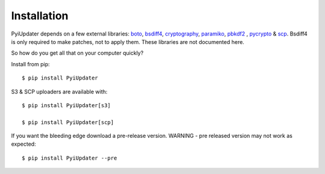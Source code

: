 .. _architecture:

Installation
============

PyiUpdater depends on a few external libraries: `boto <http://aws.amazon.com/sdkforpython/>`_,  `bsdiff4 <https://github.com/ilanschnell/bsdiff4>`_, `cryptography <https://cryptography.io/en/latest/>`_, `paramiko <https://github.com/paramiko/paramiko>`_, `pbkdf2 <http://www.dlitz.net/software/python-pbkdf2/>`_ , `pycrypto <https://www.dlitz.net/software/pycrypto/>`_ & `scp <https://github.com/jbardin/scp.py>`_. Bsdiff4 is only required to make patches, not to apply them.  These libraries are not documented here.

So how do you get all that on your computer quickly?

Install from pip::

    $ pip install PyiUpdater

S3 & SCP uploaders are available with::

    $ pip install PyiUpdater[s3]

    $ pip install PyiUpdater[scp]

If you want the bleeding edge download a pre-release version. WARNING - pre released version may not work as expected::

    $ pip install PyiUpdater --pre